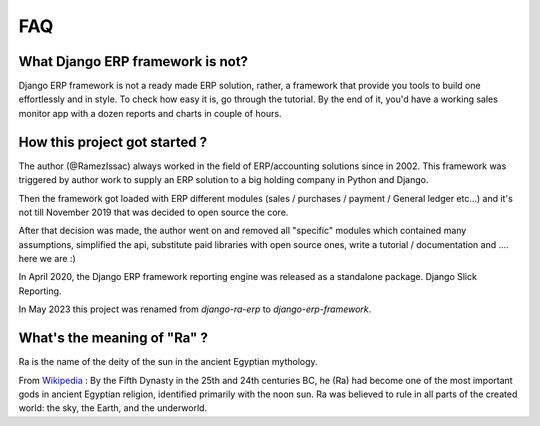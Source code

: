 ===
FAQ
===

What Django ERP framework is not?
---------------------------------

Django ERP framework is not a ready made ERP solution, rather, a framework that provide you tools to build one effortlessly and in style.
To check how easy it is, go through the tutorial. By the end of it, you'd have a working sales monitor app with
a dozen reports and charts in couple of hours.

How this project got started ?
------------------------------

The author (@RamezIssac) always worked in the field of ERP/accounting solutions since in 2002.
This framework was triggered by author work to supply an ERP solution to a big holding company in Python and Django.

Then the framework got loaded with ERP different modules (sales / purchases / payment / General ledger etc...)
and it's not till November 2019 that was decided to open source the core.

After that decision was made, the author went on and removed all "specific" modules which contained many assumptions,
simplified the api, substitute paid libraries with open source ones, write a tutorial / documentation and .... here we are :)


In April 2020, the Django ERP framework reporting engine was released as a standalone package. Django Slick Reporting.

In May 2023 this project was renamed from `django-ra-erp` to `django-erp-framework`.


What's the meaning of "Ra" ?
----------------------------

Ra is the name of the deity of the sun in the ancient Egyptian mythology.

From `Wikipedia <https://en.wikipedia.org/wiki/Ra>`_ : By the Fifth Dynasty in the 25th and 24th centuries BC, he (Ra)
had become one of the most important gods in ancient Egyptian religion, identified primarily with the noon sun.
Ra was believed to rule in all parts of the created world: the sky, the Earth, and the underworld.

